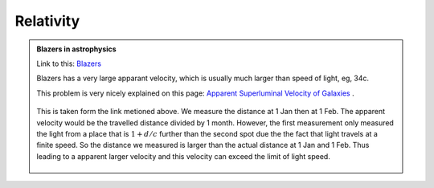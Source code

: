 Relativity
========================


.. admonition:: Blazers in astrophysics
   :class: note
   :name: blazers

   Link to this: `Blazers <#blazers>`_

   Blazers has a very large apparant velocity, which is usually much larger than speed of light, eg, 34c.

   This problem is very nicely explained on this page: `Apparent Superluminal Velocity of Galaxies <http://math.ucr.edu/home/baez/physics/Relativity/SpeedOfLight/Superluminal/superluminal.html>`_ .

   .. figure:: assets/fun/superluminal.gif
      :align: center

      This is taken form the link metioned above. We measure the distance at 1 Jan then at 1 Feb. The apparent velocity would be the travelled distance divided by 1 month. However, the first measurement only measured the light from a place that is :math:`1+d/c` further than the second spot due the the fact that light travels at a finite speed. So the distance we measured is larger than the actual distance at 1 Jan and 1 Feb. Thus leading to a apparent larger velocity and this velocity can exceed the limit of light speed.
